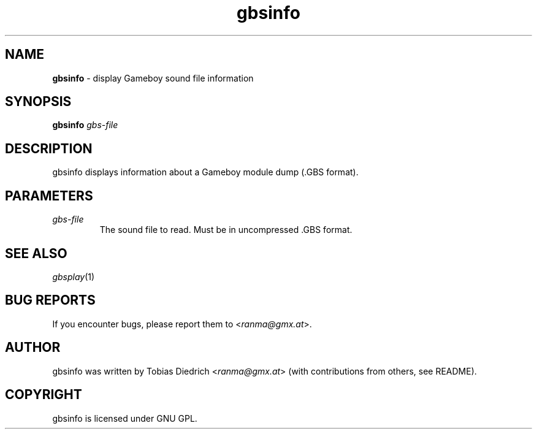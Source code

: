 .\" This manpage 2003 (C) by Christian Garbs <mitch@cgarbs.de>
.\" Licensed under GNU GPL.
.TH "gbsinfo" "1" "0.0.2" "Tobias Diedrich" "Gameboy sound player"
.SH "NAME"
.LP
\fBgbsinfo\fR \- display Gameboy sound file information
.SH "SYNOPSIS"
\&\fBgbsinfo\fR \fIgbs\-file\fR
.SH "DESCRIPTION"
gbsinfo displays information about a Gameboy module dump (.GBS format).
.SH "PARAMETERS"
.TP
\fIgbs\-file\fR
The sound file to read.  Must be in uncompressed .GBS format.
.SH "SEE ALSO"
\fIgbsplay\fR(1)
.SH "BUG REPORTS"
If you encounter bugs, please report them to <\fIranma@gmx.at\fR>.
.SH "AUTHOR"
gbsinfo was written by Tobias Diedrich <\fIranma@gmx.at\fR> (with contributions from others, see README).
.SH "COPYRIGHT"
gbsinfo is licensed under GNU GPL.
